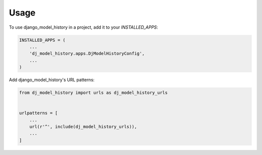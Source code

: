=====
Usage
=====

To use django_model_history in a project, add it to your `INSTALLED_APPS`:

.. code-block:: python

    INSTALLED_APPS = (
        ...
        'dj_model_history.apps.DjModelHistoryConfig',
        ...
    )

Add django_model_history's URL patterns:

.. code-block:: python

    from dj_model_history import urls as dj_model_history_urls


    urlpatterns = [
        ...
        url(r'^', include(dj_model_history_urls)),
        ...
    ]
